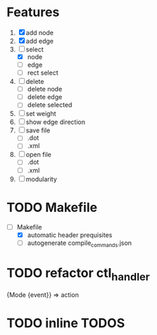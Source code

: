 * Features
  1. [X] add node
  2. [X] add edge
  3. [-] select
     - [X]  node
     - [ ]  edge
     - [ ] rect select
  4. [ ] delete
     - [ ] delete node
     - [ ] delete edge
     - [ ] delete selected
  8. [ ] set weight
  9. [ ] show edge direction
  10. [ ] save file
      - [ ] .dot
      - [ ] .xml
  11. [ ] open file
      - [ ] .dot
      - [ ] .xml
  12. [ ] modularity

* TODO Makefile
   - [-] Makefile
     - [X] automatic header prequisites
     - [ ] autogenerate compile_commands.json

* TODO refactor ctl_handler
  {Mode {event}} => action
* TODO inline TODOS

